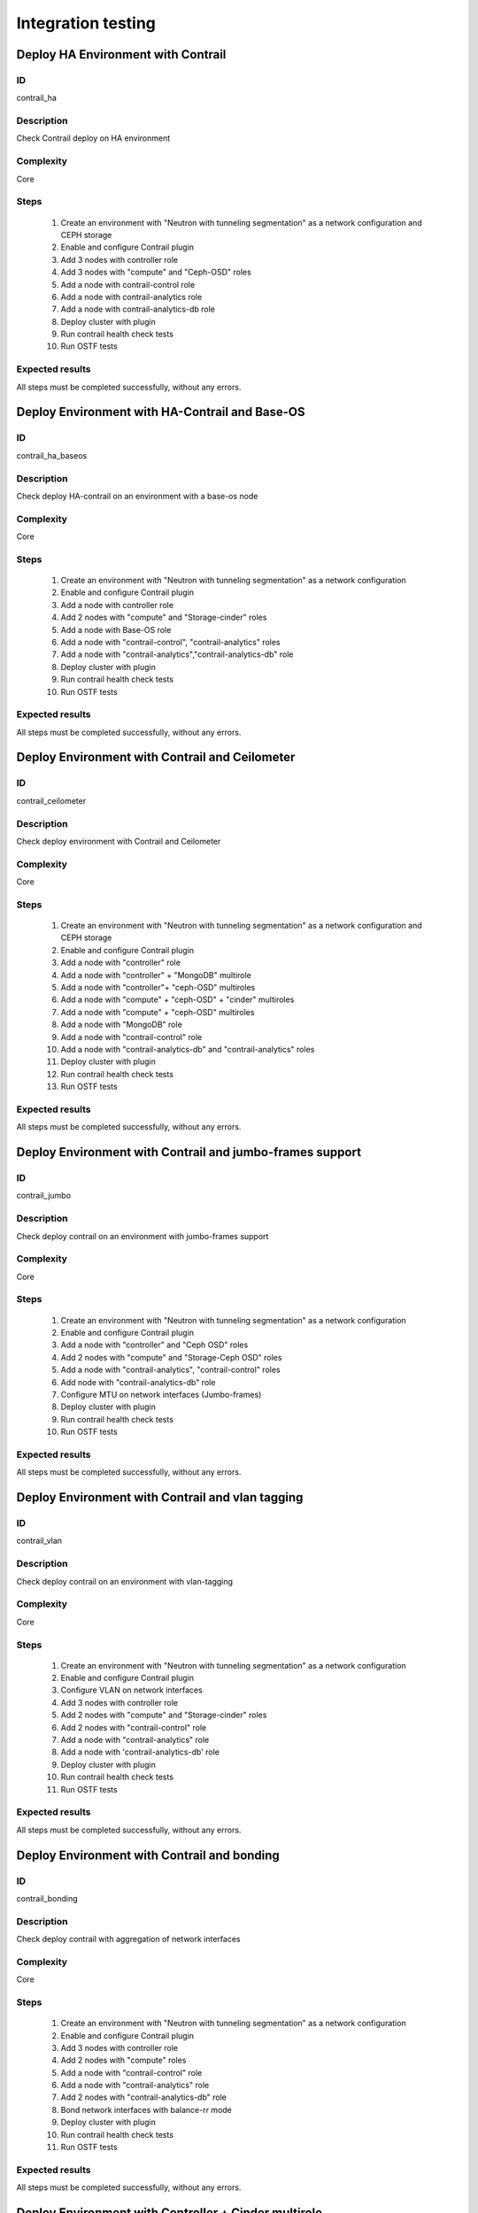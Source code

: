 ===================
Integration testing
===================


Deploy HA Environment with Contrail
-----------------------------------


ID
##

contrail_ha


Description
###########

Check Contrail deploy on HA environment


Complexity
##########

Core


Steps
#####

    1. Create an environment with "Neutron with tunneling segmentation" as a network configuration and CEPH storage
    2. Enable and configure Contrail plugin
    3. Add 3 nodes with controller role
    4. Add 3 nodes with "compute" and "Ceph-OSD" roles
    5. Add a node with contrail-control role
    6. Add a node with contrail-analytics role
    7. Add a node with contrail-analytics-db role
    8. Deploy cluster with plugin
    9. Run contrail health check tests
    10. Run OSTF tests


Expected results
################

All steps must be completed successfully, without any errors.


Deploy Environment with  HA-Contrail and Base-OS
------------------------------------------------


ID
##

contrail_ha_baseos


Description
###########

Check deploy HA-contrail on an environment with a base-os node


Complexity
##########

Core


Steps
#####

    1. Create an environment with "Neutron with tunneling
       segmentation" as a network configuration
    2. Enable and configure Contrail plugin
    3. Add a node with controller role
    4. Add 2 nodes with "compute" and "Storage-cinder" roles
    5. Add a node with Base-OS role
    6. Add a node with "contrail-control", "contrail-analytics" roles
    7. Add a node with "contrail-analytics","contrail-analytics-db" role
    8. Deploy cluster with plugin
    9. Run contrail health check tests
    10. Run OSTF tests



Expected results
################

All steps must be completed successfully, without any errors.


Deploy Environment with Contrail and Ceilometer
-----------------------------------------------


ID
##

contrail_ceilometer


Description
###########

Check deploy environment with Contrail and Ceilometer


Complexity
##########

Core


Steps
#####

    1. Create an environment with "Neutron with tunneling
       segmentation" as a network configuration and CEPH storage
    2. Enable and configure Contrail plugin
    3. Add a node with "controller" role
    4. Add a node with "controller" + "MongoDB" multirole
    5. Add a node with "controller"+ "ceph-OSD" multiroles
    6. Add a node with "compute" + "ceph-OSD" + "cinder" multiroles
    7. Add a node with "compute" + "ceph-OSD" multiroles
    8. Add a node with "MongoDB" role
    9. Add a node with "contrail-control" role
    10. Add a node with "contrail-analytics-db" and
        "contrail-analytics"  roles
    11. Deploy cluster with plugin
    12. Run contrail health check tests
    13. Run OSTF tests


Expected results
################

All steps must be completed successfully, without any errors.


Deploy Environment with  Contrail and jumbo-frames support
----------------------------------------------------------


ID
##

contrail_jumbo


Description
###########

Check deploy contrail on an environment with jumbo-frames support


Complexity
##########

Core


Steps
#####

    1. Create an environment with "Neutron with tunneling
       segmentation" as a network configuration
    2. Enable and configure Contrail plugin
    3. Add a node with "controller" and "Ceph OSD" roles
    4. Add 2 nodes with "compute" and "Storage-Ceph OSD" roles
    5. Add a node with "contrail-analytics", "contrail-control" roles
    6. Add node with "contrail-analytics-db" role
    7. Configure MTU on network interfaces (Jumbo-frames)
    8. Deploy cluster with plugin
    9. Run contrail health check tests
    10. Run OSTF tests



Expected results
################

All steps must be completed successfully, without any errors.


Deploy Environment with  Contrail and vlan tagging
--------------------------------------------------


ID
##

contrail_vlan


Description
###########

Check deploy contrail on an environment with vlan-tagging


Complexity
##########

Core


Steps
#####

    1. Create an environment with "Neutron with tunneling
       segmentation" as a network configuration
    2. Enable and configure Contrail plugin
    3. Configure VLAN on network interfaces
    4. Add 3 nodes with controller role
    5. Add 2 nodes with "compute" and "Storage-cinder" roles
    6. Add 2 nodes with "contrail-control" role
    7. Add a node with "contrail-analytics" role
    8. Add a node with 'contrail-analytics-db' role
    9. Deploy cluster with plugin
    10. Run contrail health check tests
    11. Run OSTF tests


Expected results
################

All steps must be completed successfully, without any errors.


Deploy Environment with Contrail and bonding
--------------------------------------------


ID
##

contrail_bonding


Description
###########

Check deploy contrail with aggregation of network interfaces


Complexity
##########

Core


Steps
#####

    1. Create an environment with "Neutron with tunneling
       segmentation" as a network configuration
    2. Enable and configure Contrail plugin
    3. Add 3 nodes with controller role
    4. Add 2 nodes with "compute" roles
    5. Add a node with "contrail-control" role
    6. Add a node with "contrail-analytics" role
    7. Add 2 nodes with "contrail-analytics-db" role
    8. Bond network interfaces with balance-rr mode
    9. Deploy cluster with plugin
    10. Run contrail health check tests
    11. Run OSTF tests


Expected results
################

All steps must be completed successfully, without any errors.


Deploy Environment with Controller + Cinder multirole
-----------------------------------------------------


ID
##

contrail_cinder_multirole


Description
###########

Check deploy contrail with Controller + Cinder multirole


Complexity
##########

Core


Steps
#####

    1. Create an environment with "Neutron with tunneling segmentation" as a network configuration
    2. Enable and configure Contrail plugin
    3. Add 3 nodes with "controller" + "storage-cinder" multirole
    4. Add 2 nodes with "compute" role
    5. Add 2 node with "contrail-control", "contrail-analytics" roles
    6. Add a node with 'contrail-analytics-db' role
    7. Deploy cluster with plugin
    8. Run contrail health check tests
    9. Run OSTF tests


Expected results
################

All steps must be completed successfully, without any errors.


Deploy Environment with Controller + Ceph multirole
---------------------------------------------------


ID
##

contrail_ceph_multirole


Description
###########

Check deploy contrail with Controller + Ceph multirole


Complexity
##########

Core


Steps
#####

    1. Create an environment with "Neutron with tunneling segmentation" as a network configuration and CEPH storage
    2. Enable and configure Contrail plugin
    3. Add 3 nodes with "controller" + "Ceph-OSD" multirole
    4. Add 2 nodes with "compute" role
    5. Add a node with "contrail-control" role
    6. Add 2 nodes with 'contrail-analytics-db',
       "contrail-analytics" roles
    7. Add a node with 'contrail-analytics-db' role
    8. Deploy cluster with plugin
    9. Run contrail health check tests
    10. Run OSTF tests


Expected results
################

All steps must be completed successfully, without any errors.


Deploy Environment with Controller + Cinder + Ceph multirole
------------------------------------------------------------


ID
##

contrail_cinder_ceph_multirole


Description
###########

Check deploy contrail with Controller + Cinder + Ceph multirole


Complexity
##########

Core


Steps
#####

    1. Create an environment with "Neutron with tunneling
       segmentation" as a network configuration and CEPH storage
    2. Enable and configure Contrail plugin
    3. Add 1 node with "controller", "storage-cinder",
       and "Ceph-OSD" roles
    4. Add 1 node with "controller" + "storage-cinder" and 1 node
       with "controller" + "Ceph-OSD" multiroles
    5. Add 1 nodes with "compute", "cinder", "ceph-osd" roles
    6. Add 1 nodes with "compute" role
    7. Add a node with "contrail-control" role
    8. Add 2 node with 'contrail-analytics-db',
       "contrail-analytics" roles
    9. Add a node with 'contrail-analytics-db' role
    10. Deploy cluster with plugin
    11. Run contrail health check tests
    12. Run OSTF tests


Expected results
################

All steps must be completed successfully, without any errors.


Check updating core repos with Contrail plugin
----------------------------------------------


ID
##

contrail_update_core_repos


Description
###########

Check updating core repos with Contrail plugin


Complexity
##########

Core


Steps
#####

    1. Deploy cluster with Contrail plugin
    2. Run 'fuel-mirror create -P ubuntu -G mos ubuntu' on the master node
    3. Run 'fuel-mirror apply -P ubuntu -G mos ubuntu --env <env_id> --replace' on the master node
    4. Update repos for all deployed nodes with command
       "fuel --env <env_id> node --node-id 1,2,3,4,5,6,7,9,10 --tasks setup_repositories" on the master node
    5. Run OSTF and check Contrail node status.


Expected results
################

All steps must be completed successfully, without any errors.


Check deploy contrail with sahara
---------------------------------


ID
##

contrail_sahara


Description
###########

Check deploy contrail with sahara


Complexity
##########

Core


Steps
#####

    1. Create an environment with "Neutron with tunneling
       segmentation" as a network configuration and CEPH storage
    2. Enable sahara
    3. Enable and configure Contrail plugin
    4. Add a node with controller role
    5. Add 3 nodes with "compute" and "Ceph-OSD" roles
    6. Add a node with contrail-control role
    7. Add a node with 'contrail-analytics' role
    8. Add a node with 'contrail-analytics-db' role
    9. Deploy cluster with plugin
    10. Run contrail health check tests
    11. Run OSTF tests

Expected results
################

All steps must be completed successfully, without any errors.


Check deploy contrail with murano
---------------------------------


ID
##

contrail_murano


Description
###########

Check deploy contrail with murano


Complexity
##########

Core


Steps
#####

    1. Create an environment with "Neutron with tunneling
       segmentation" as a network configuration
    2. Enable murano
    3. Enable and configure Contrail plugin
    4. Add a node with controller role
    5. Add a node with "compute" and "Storage-cinder" roles
    6. Add a node with "contrail-control" role
    7. Add a node with "contrail-analytics" role
    8. Add a node with "contrail-analytics-db" role
    9. Deploy cluster with plugin
    10. Run contrail health check tests
    11. Run OSTF tests


Expected results
################

All steps must be completed successfully, without any errors.


Check deploy Contrail VMWare with KVM/QEMU
------------------------------------------


ID
##

contrail_vmware_kvm


Description
###########

Check deploy Contrail VMWare with KVM/QEMU


Complexity
##########

advanced


Steps
#####

    1. Connect to a Fuel with preinstalled Contrail plugin.
    2. Create a new environment with following parameters:
       * Compute: KVM/QEMU + vCenter
       * Networking: Neutron with tunneling segmentation
       * Storage: Ceph
       * Additional services: ceilometer
    3. Run script that prepares vmware part for deployment (creates few Distributed
       Switches and spawns virtual machine on each ESXi node)
    4. Configure Contrail plugin settings:
       * dedicated analytics DB
       * Datastore name
       * Datacenter name
       * Uplink for DVS external
       * Uplink for DVS private
       * DVS external
       * DVS internal
       * DVS private
    5. Add nodes with following roles:
       * Controller + mongo
       * 3 Compute + ceph-osd
       * ComputeVMWare
       * 2 contrail-vmware
       * Contrail-analytics + contrail-control
       * Contrail-analytics + contrail-analytics-db
    6. Configure interfaces on nodes.
    7. Configure network settings.
    8. Configure VMware vCenter settings on VMware tab.
    9. Deploy the cluster.
    10. Run OSTF tests.


Expected results
################

Cluster should be deployed and all OSTF test cases should be passed.
